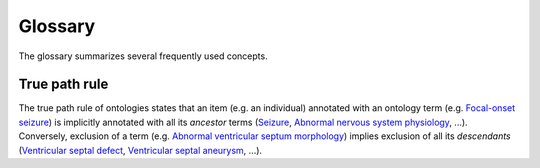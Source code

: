 .. _glossary:

========
Glossary
========

The glossary summarizes several frequently used concepts.

.. _true-path-rule:

True path rule
~~~~~~~~~~~~~~

The true path rule of ontologies states that an item (e.g. an individual) annotated with an ontology term
(e.g. `Focal-onset seizure <https://hpo.jax.org/browse/term/HP:0007359>`_)
is implicitly annotated with all its *ancestor* terms
(`Seizure <https://hpo.jax.org/browse/term/HP:0001250>`_,
`Abnormal nervous system physiology <https://hpo.jax.org/browse/term/HP:0012638>`_, ...).
Conversely, exclusion of a term (e.g. `Abnormal ventricular septum morphology <https://hpo.jax.org/browse/term/HP:0010438>`_)
implies exclusion of all its *descendants*
(`Ventricular septal defect <https://hpo.jax.org/browse/term/HP:0001629>`_,
`Ventricular septal aneurysm <https://hpo.jax.org/browse/term/HP:0030957>`_, ...).
